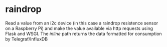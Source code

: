 * raindrop

Read a value from an i2c device (in this case a raindrop resistence
sensor on a Raspberry Pi) and make the value available via http
requests using Flask and WSGI. The /inline/ path returns the data
formatted for consumption by Telegraf/InfluxDB
